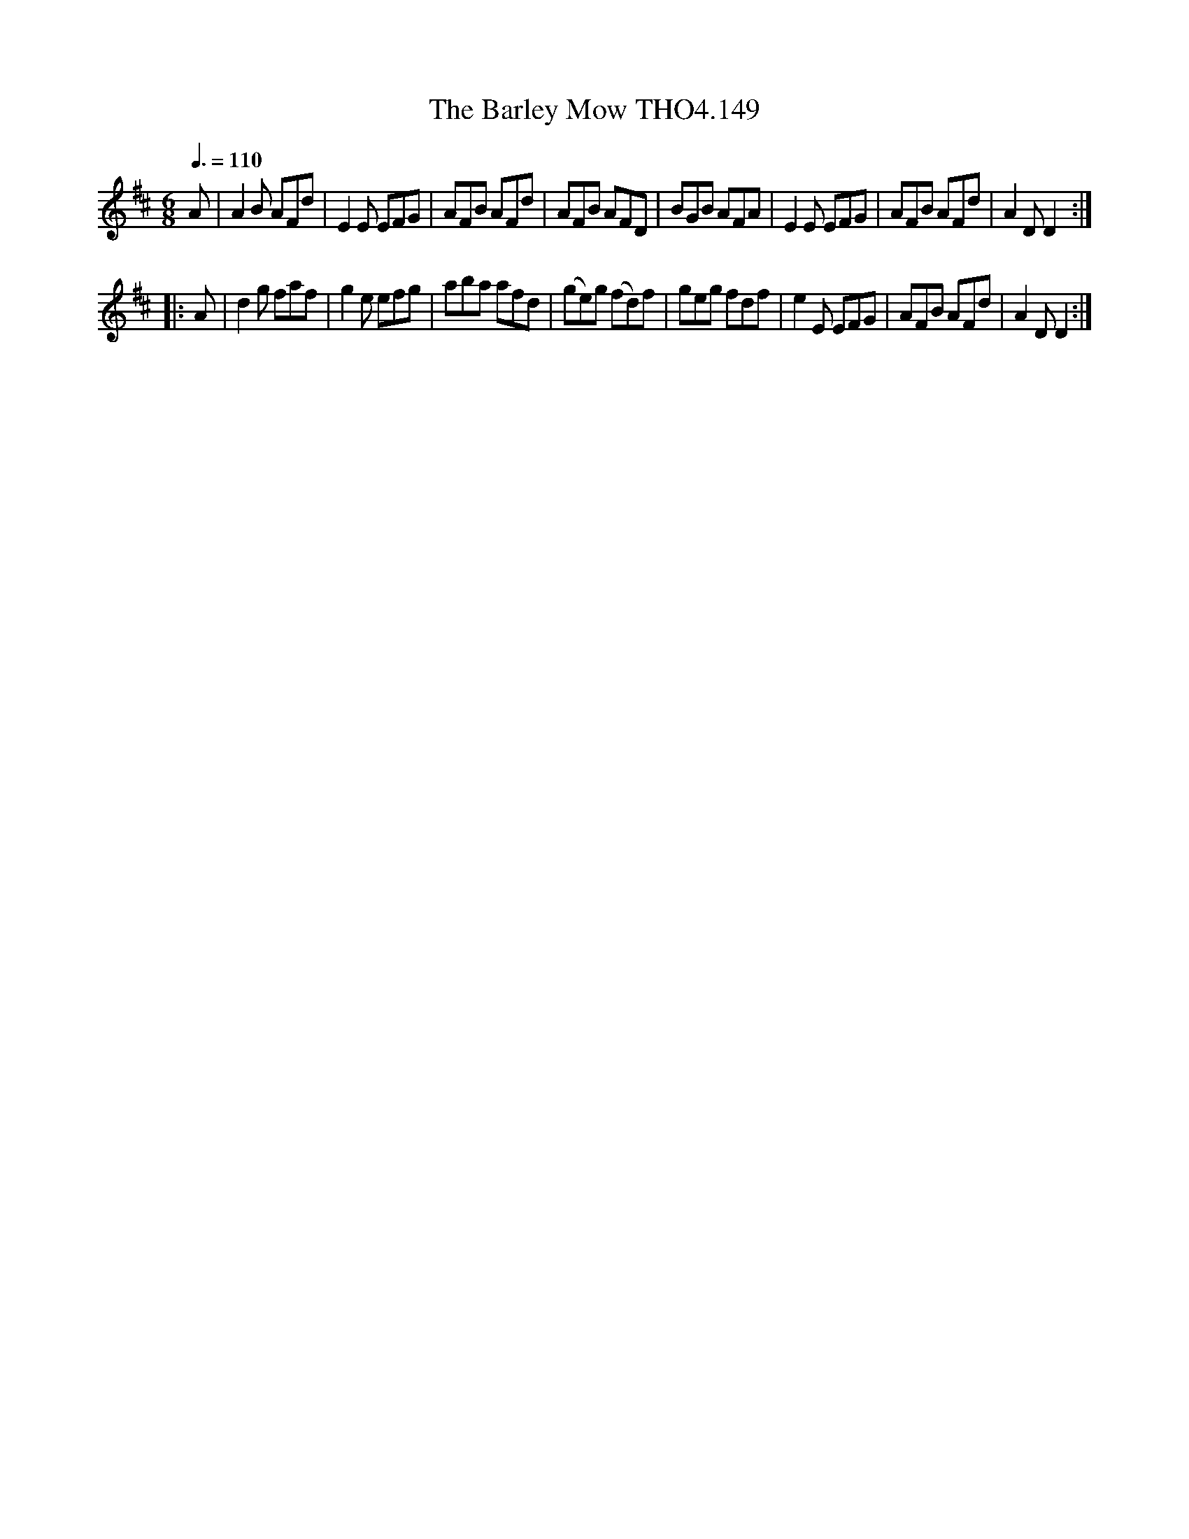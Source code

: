 X:149
T:Barley Mow THO4.149, The
M:6/8
L:1/8
Z:vmp. Peter Dunk 2010/11.from a transcription by Fynn Titford-Mock 2007
B:Thompson's Compleat Collection of 200 Favourite Country Dances Volume IV.
Q:3/8=110
K:D
A|A2 B AFd|E2 E EFG|AFB AFd|AFB AFD|\
BGB AFA|E2 E EFG|AFB AFd|A2 D D2:|
|:A|d2 g faf|g2 e efg|aba afd|(ge)g (fd)f|\
geg fdf|e2 E EFG|AFB AFd|A2 D D2:|
